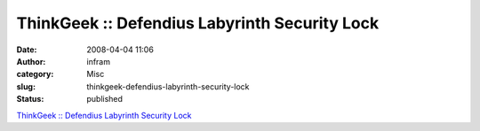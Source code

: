 ThinkGeek :: Defendius Labyrinth Security Lock
##############################################
:date: 2008-04-04 11:06
:author: infram
:category: Misc
:slug: thinkgeek-defendius-labyrinth-security-lock
:status: published

`ThinkGeek :: Defendius Labyrinth Security
Lock <http://www.thinkgeek.com/stuff/41/titaniumlabyrinth.html?cpg=70H>`__
